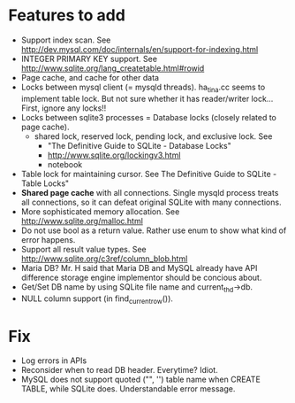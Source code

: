* Features to add
  - Support index scan. See http://dev.mysql.com/doc/internals/en/support-for-indexing.html
  - INTEGER PRIMARY KEY support. See http://www.sqlite.org/lang_createtable.html#rowid
  - Page cache, and cache for other data
  - Locks between mysql client (= mysqld threads).
    ha_tina.cc seems to implement table lock.  But not sure whether it has reader/writer lock...
    First, ignore any locks!!
  - Locks between sqlite3 processes = Database locks (closely related to page cache).
    - shared lock, reserved lock, pending lock, and exclusive lock.
      See
      - "The Definitive Guide to SQLite - Database Locks"
      - http://www.sqlite.org/lockingv3.html
      - notebook
  - Table lock for maintaining cursor. See The Definitive Guide to SQLite - Table Locks"
  - *Shared page cache* with all connections. Single mysqld process treats all connections, so it can defeat original SQLite with many connections.
  - More sophisticated memory allocation. See http://www.sqlite.org/malloc.html
  - Do not use bool as a return value. Rather use enum to show what kind of error happens.
  - Support all result value types. See http://www.sqlite.org/c3ref/column_blob.html
  - Maria DB?  Mr. H said that Maria DB and MySQL already have API difference storage engine implementor should be concious about.
  - Get/Set DB name by using SQLite file name and current_thd->db.
  - NULL column support (in find_current_row()).

* Fix
  - Log errors in APIs
  - Reconsider when to read DB header. Everytime? Idiot.
  - MySQL does not support quoted ("", '') table name when CREATE TABLE, while SQLite does.
    Understandable error message.
